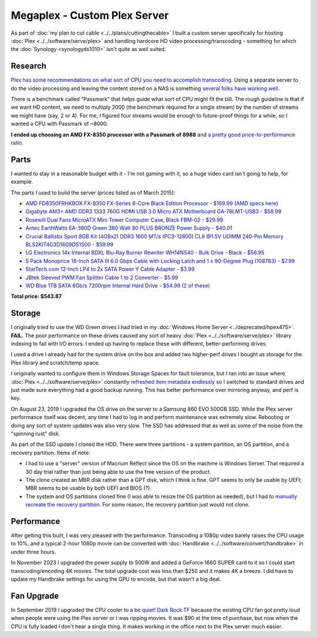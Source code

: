 =============================
Megaplex - Custom Plex Server
=============================

As part of :doc:`my plan to cut cable <../../plans/cuttingthecable>` I built a custom server specifically for hosting :doc:`Plex <../../software/serve/plex>` and handling hardcore HD video processing/transcoding - something for which the :doc:`Synology <synologyds1010>` isn't quite as well suited.

Research
========

`Plex has some recommendations on what sort of CPU you need to accomplish transcoding <https://support.plex.tv/hc/en-us/articles/201774043-What-kind-of-CPU-do-I-need-for-my-Server-computer->`_. Using a separate server to do the video processing and leaving the content stored on a NAS is something `several folks have working well <https://forums.plex.tv/index.php/topic/124747-pms-on-separate-pc-w-nas-as-media-storage/>`_.

There is a benchmark called "Passmark" that helps guide what sort of CPU might fit the bill. The rough guideline is that if we want HD content, we need to multiply 2000 (the benchmark required for a single stream) by the number of streams we might have (say, 2 or 4). For me, I figured four streams would be enough to future-proof things for a while, so I wanted a CPU with Passmark of ~8000.

**I ended up choosing an AMD FX-8350 processor with a Passmark of 8988** and `a pretty good price-to-performance ratio <https://www.cpubenchmark.net/cpu.php?cpu=AMD+FX-8350+Eight-Core>`_.

Parts
=====

I wanted to stay in a reasonable budget with it - I'm not gaming with it, so a huge video card isn't going to help, for example.

The parts I used to build the server (prices listed as of March 2015):

- `AMD FD8350FRHKBOX FX-8350 FX-Series 8-Core Black Edition Processor - $169.99 <https://www.amazon.com/dp/B009O7YUF6?tag=mhsvortex>`_ (`AMD specs here <https://www.amd.com/en/products/cpu/fx-8350>`_)
- `Gigabyte AM3+ AMD DDR3 1333 760G HDMI USB 3.0 Micro ATX Motherboard GA-78LMT-USB3 - $58.99 <https://www.amazon.com/dp/B009FC3YJ8?tag=mhsvortex>`_
- `Rosewill Dual Fans MicroATX Mini Tower Computer Case, Black FBM-02 - $29.99 <https://www.amazon.com/dp/B009NJAE4Q?tag=mhsvortex>`_
- `Antec EarthWatts EA-380D Green 380 Watt 80 PLUS BRONZE Power Supply - $40.01 <https://www.amazon.com/dp/B002UOR17Y?tag=mhsvortex>`_
- `Crucial Ballistix Sport 8GB Kit (4GBx2) DDR3 1600 MT/s (PC3-12800) CL9 @1.5V UDIMM 240-Pin Memory BLS2KIT4G3D1609DS1S00 - $59.99 <https://www.amazon.com/dp/B006WAGGUK?tag=mhsvortex>`_
- `LG Electronics 14x Internal BDXL Blu-Ray Burner Rewriter WH14NS40 - Bulk Drive - Black - $56.95 <https://www.amazon.com/dp/B007YWMCA8?tag=mhsvortex>`_
- `5 Pack Monoprice 18-Inch SATA III 6.0 Gbps Cable with Locking Latch and 1 x 90-Degree Plug (108783) - $7.99 <https://www.amazon.com/dp/B00IOS6EAU?tag=mhsvortex>`_
- `StarTech.com 12-Inch LP4 to 2x SATA Power Y Cable Adapter - $3.99 <https://www.amazon.com/dp/B0002GRUV4?tag=mhsvortex>`_
- `JBtek Sleeved PWM Fan Splitter Cable 1 to 2 Converter - $5.99 <https://www.amazon.com/dp/B00OZ10FI2?tag=mhsvortex>`_
- `WD Blue 1TB SATA 6Gb/s 7200rpm Internal Hard Drive - $54.99 (2 of these) <https://www.amazon.com/dp/B0088PUEPK?tag=mhsvortex>`_

**Total price: $543.87**

Storage
=======
I originally tried to use the WD Green drives I had tried in my :doc:`Windows Home Server <../deprecated/hpex475>`. **FAIL.** The poor performance on these drives caused any sort of heavy :doc:`Plex <../../software/serve/plex>` library indexing to fail with I/O errors. I ended up having to replace these with different, better-performing drives.

I used a drive I already had for the system drive on the box and added two higher-perf drives I bought as storage for the Plex library and scratch/temp space.

I originally wanted to configure them in Windows Storage Spaces for fault tolerance, but I ran into an issue where :doc:`Plex <../../software/serve/plex>` constantly `refreshed item metadata endlessly <https://forums.plex.tv/index.php/topic/102888-new-items-added-to-library-cause-refresh-loop/page-2#entry626475>`_ so I switched to standard drives and just made sure everything had a good backup running. This has better performance over mirroring anyway, and perf is key.

On August 23, 2019 I upgraded the OS drive on the server to a Samsung 860 EVO 500GB SSD. While the Plex server performance itself was decent, any time I had to log in and perform maintenance was extremely slow. Rebooting or doing any sort of system updates was also very slow. The SSD has addressed that as well as some of the noise from the "spinning rust" disk.

As part of the SSD update I cloned the HDD. There were three partitions - a system partition, an OS partition, and a recovery partition. Items of note:

- I had to use a "server" version of Macrium Reflect since the OS on the machine is Windows Server. That required a 30 day trial rather than just being able to use the free version of the product.
- The clone created an MBR disk rather than a GPT disk, which I think is fine. GPT seems to only be usable by UEFI; MBR seems to be usable by both UEFI and BIOS (?).
- The system and OS partitions cloned fine (I was able to resize the OS partition as needed), but I had to `manually recreate the recovery partition <https://michaelreichenbach.de/how-to-extend-windows-partition-blocked-by-recovery-partition/>`_. For some reason, the recovery partition just would not clone.

Performance
===========
After getting this built, I was very pleased with the performance. Transcoding a 1080p video barely raises the CPU usage to 10%, and a typical 2-hour 1080p movie can be converted with :doc:`Handbrake <../../software/convert/handbrake>` in under three hours.

In November 2023 I upgraded the power supply to 500W and added a GeForce 1660 SUPER card to it so I could start transcoding/encoding 4K movies. The total upgrade cost was less than $250 and it makes 4K a breeze. I did have to update my Handbrake settings for using the GPU to encode, but that wasn't a big deal.

Fan Upgrade
===========
In September 2019 I upgraded the CPU cooler to a `be quiet! Dark Rock TF <https://amzn.to/2HYXSoT>`_ because the existing CPU fan got pretty loud when people were using the Plex server or I was ripping movies. It was $90 at the time of purchase, but now when the CPU is fully loaded I don't hear a single thing. It makes working in the office next to the Plex server much easier.
